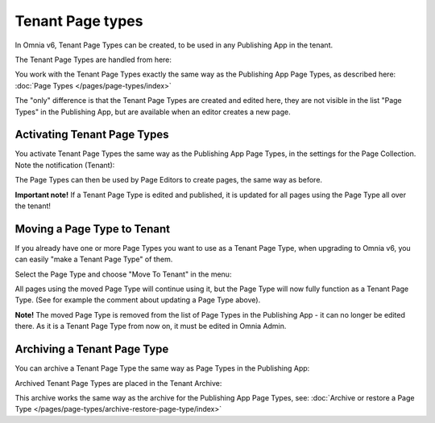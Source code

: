 Tenant Page types
====================

In Omnia v6, Tenant Page Types can be created, to be used in any Publishing App in the tenant.

The Tenant Page Types are handled from here:

.. image:: WCM-page-types-v6-new.png

You work with the Tenant Page Types exactly the same way as the Publishing App Page Types, as described here: :doc:`Page Types </pages/page-types/index>`

The "only" difference is that the Tenant Page Types are created and edited here, they are not visible in the list "Page Types" in the Publishing App, but are available when an editor creates a new page.

Activating Tenant Page Types
******************************
You activate Tenant Page Types the same way as the Publishing App Page Types, in the settings for the Page Collection. Note the notification (Tenant):

.. image:: WCM-page-types-activate-v6-new.png

The Page Types can then be used by Page Editors to create pages, the same way as before.

**Important note!** If a Tenant Page Type is edited and published, it is updated for all pages using the Page Type all over the tenant!

Moving a Page Type to Tenant
*******************************
If you already have one or more Page Types you want to use as a Tenant Page Type, when upgrading to Omnia v6, you can easily "make a Tenant Page Type" of them. 

Select the Page Type and choose "Move To Tenant" in the menu:

.. image:: WCM-page-types-move-to-tenant.png

All pages using the moved Page Type will continue using it, but the Page Type will now fully function as a Tenant Page Type. (See for example the comment about updating a Page Type above).

**Note!** The moved Page Type is removed from the list of Page Types in the Publishing App - it can no longer be edited there. As it is a Tenant Page Type from now on, it must be edited in Omnia Admin. 

Archiving a Tenant Page Type
******************************
You can archive a Tenant Page Type the same way as Page Types in the Publishing App:

.. image:: WCM-page-types-archive-menu.png

Archived Tenant Page Types are placed in the Tenant Archive:

.. image:: WCM-page-types-archive-new.png

This archive works the same way as the archive for the Publishing App Page Types, see: :doc:`Archive or restore a Page Type </pages/page-types/archive-restore-page-type/index>`